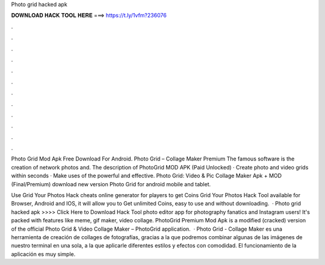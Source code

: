 Photo grid hacked apk



𝐃𝐎𝐖𝐍𝐋𝐎𝐀𝐃 𝐇𝐀𝐂𝐊 𝐓𝐎𝐎𝐋 𝐇𝐄𝐑𝐄 ===> https://t.ly/1vfm?236076



.



.



.



.



.



.



.



.



.



.



.



.

Photo Grid Mod Apk Free Download For Android. Photo Grid – Collage Maker Premium The famous software is the creation of network photos and. The description of PhotoGrid MOD APK (Paid Unlocked) · Create photo and video grids within seconds · Make uses of the powerful and effective. Photo Grid: Video & Pic Collage Maker Apk + MOD (Final/Premium) download new version Photo Grid for android mobile and tablet.

Use Grid Your Photos Hack cheats online generator for players to get Coins Grid Your Photos Hack Tool available for Browser, Android and IOS, it will allow you to Get unlimited Coins, easy to use and without downloading.  · Photo grid hacked apk >>>> Click Here to Download Hack Tool photo editor app for photography fanatics and Instagram users! It's packed with features like meme, gif maker, video collage. PhotoGrid Premium Mod Apk is a modified (cracked) version of the official Photo Grid & Video Collage Maker – PhotoGrid application.  · Photo Grid - Collage Maker es una herramienta de creación de collages de fotografías, gracias a la que podremos combinar algunas de las imágenes de nuestro terminal en una sola, a la que aplicarle diferentes estilos y efectos con comodidad. El funcionamiento de la aplicación es muy simple.
